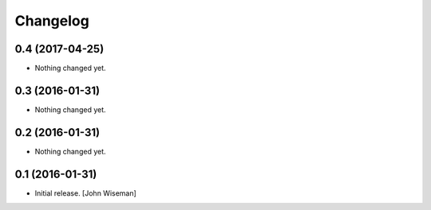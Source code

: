 Changelog
=========
    

0.4 (2017-04-25)
----------------

- Nothing changed yet.


0.3 (2016-01-31)
----------------

- Nothing changed yet.


0.2 (2016-01-31)
----------------

- Nothing changed yet.


0.1 (2016-01-31)
----------------

- Initial release.
  [John Wiseman]
